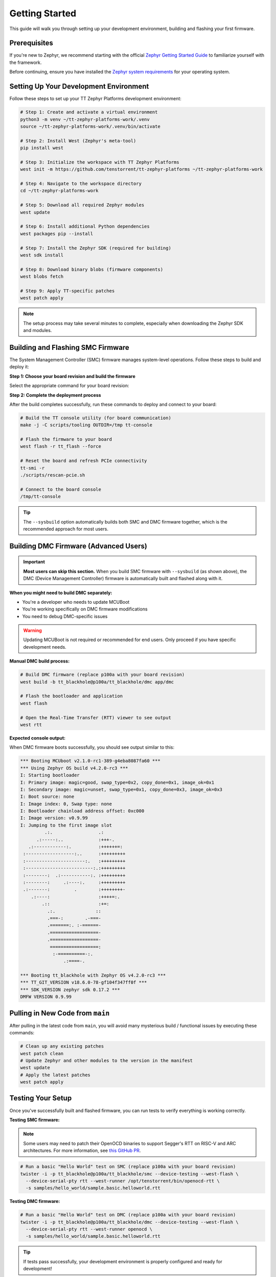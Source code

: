 .. _ttzp_getting_started:

Getting Started
===============

This guide will walk you through setting up your development environment, building and flashing your first firmware.

Prerequisites
-------------

If you're new to Zephyr, we recommend starting with the official
`Zephyr Getting Started Guide <https://docs.zephyrproject.org/latest/develop/getting_started/index.html>`_
to familiarize yourself with the framework.

Before continuing, ensure you have installed the
`Zephyr system requirements <https://docs.zephyrproject.org/latest/develop/getting_started/index.html#install-dependencies>`_
for your operating system.

Setting Up Your Development Environment
---------------------------------------

Follow these steps to set up your TT Zephyr Platforms development environment:

.. code-block:: shell

   # Step 1: Create and activate a virtual environment
   python3 -m venv ~/tt-zephyr-platforms-work/.venv
   source ~/tt-zephyr-platforms-work/.venv/bin/activate

   # Step 2: Install West (Zephyr's meta-tool)
   pip install west

   # Step 3: Initialize the workspace with TT Zephyr Platforms
   west init -m https://github.com/tenstorrent/tt-zephyr-platforms ~/tt-zephyr-platforms-work

   # Step 4: Navigate to the workspace directory
   cd ~/tt-zephyr-platforms-work

   # Step 5: Download all required Zephyr modules
   west update

   # Step 6: Install additional Python dependencies
   west packages pip --install

   # Step 7: Install the Zephyr SDK (required for building)
   west sdk install

   # Step 8: Download binary blobs (firmware components)
   west blobs fetch

   # Step 9: Apply TT-specific patches
   west patch apply

.. note::
   The setup process may take several minutes to complete, especially when downloading the Zephyr SDK and modules.

Building and Flashing SMC Firmware
-----------------------------------

The System Management Controller (SMC) firmware manages system-level operations. Follow these steps to build and deploy it:

**Step 1: Choose your board revision and build the firmware**

Select the appropriate command for your board revision:

.. tabs::
    .. group-tab:: p100a
        .. code-block:: shell

            west build --sysbuild -p -b tt_blackhole@p100a/tt_blackhole/smc app/smc -- -DCONFIG_SHELL=y

    .. group-tab:: p150a
        .. code-block:: shell

            west build --sysbuild -p -b tt_blackhole@p150a/tt_blackhole/smc app/smc -- -DCONFIG_SHELL=y

    .. group-tab:: p150b
        .. code-block:: shell

            west build --sysbuild -p -b tt_blackhole@p150b/tt_blackhole/smc app/smc -- -DCONFIG_SHELL=y

    .. group-tab:: p150c
        .. code-block:: shell

            west build --sysbuild -p -b tt_blackhole@p150c/tt_blackhole/smc app/smc -- -DCONFIG_SHELL=y

    .. group-tab:: p300a
        .. code-block:: shell

            west build --sysbuild -p -b tt_blackhole@p300a/tt_blackhole/smc app/smc -- -DCONFIG_SHELL=y

    .. group-tab:: p300b
        .. code-block:: shell

            west build --sysbuild -p -b tt_blackhole@p300b/tt_blackhole/smc app/smc -- -DCONFIG_SHELL=y

    .. group-tab:: p300c
        .. code-block:: shell

            west build --sysbuild -p -b tt_blackhole@p300c/tt_blackhole/smc app/smc -- -DCONFIG_SHELL=y

**Step 2: Complete the deployment process**

After the build completes successfully, run these commands to deploy and connect to your board:

.. code-block:: shell

    # Build the TT console utility (for board communication)
    make -j -C scripts/tooling OUTDIR=/tmp tt-console

    # Flash the firmware to your board
    west flash -r tt_flash --force

    # Reset the board and refresh PCIe connectivity
    tt-smi -r
    ./scripts/rescan-pcie.sh

    # Connect to the board console
    /tmp/tt-console

.. tip::
   The ``--sysbuild`` option automatically builds both SMC and DMC firmware together, which is the recommended approach for most users.

Building DMC Firmware (Advanced Users)
--------------------------------------

.. important::
   **Most users can skip this section.** When you build SMC firmware with ``--sysbuild`` (as shown above),
   the DMC (Device Management Controller) firmware is automatically built and flashed along with it.

**When you might need to build DMC separately:**

- You're a developer who needs to update MCUBoot
- You're working specifically on DMC firmware modifications
- You need to debug DMC-specific issues

.. warning::
   Updating MCUBoot is not required or recommended for end users. Only proceed if you have specific development needs.

**Manual DMC build process:**

.. code-block:: shell

   # Build DMC firmware (replace p100a with your board revision)
   west build -b tt_blackhole@p100a/tt_blackhole/dmc app/dmc

   # Flash the bootloader and application
   west flash

   # Open the Real-Time Transfer (RTT) viewer to see output
   west rtt

**Expected console output:**

When DMC firmware boots successfully, you should see output similar to this:

.. code-block:: shell

   *** Booting MCUboot v2.1.0-rc1-389-g4eba8087fa60 ***
   *** Using Zephyr OS build v4.2.0-rc3 ***
   I: Starting bootloader
   I: Primary image: magic=good, swap_type=0x2, copy_done=0x1, image_ok=0x1
   I: Secondary image: magic=unset, swap_type=0x1, copy_done=0x3, image_ok=0x3
   I: Boot source: none
   I: Image index: 0, Swap type: none
   I: Bootloader chainload address offset: 0xc000
   I: Image version: v0.9.99
   I: Jumping to the first image slot
            .:.                 .:
         .:-----:..             :+++-.
      .:------------:.          :++++++=:
    :------------------:..      :+++++++++
    :----------------------:.   :+++++++++
    :-------------------------:.:+++++++++
    :--------:  .:-----------:. :+++++++++
    :--------:     .:----:.     :+++++++++
    .:-------:         .        :++++++++-
       .:----:                  :++++=:.
           .::                  :+=:
             .:.               ::
             .===-:        .-===-
             .=======:. :-======-
             .==================-
             .==================-
              ==================:
               :-==========-:.
                   .:====-.

   *** Booting tt_blackhole with Zephyr OS v4.2.0-rc3 ***
   *** TT_GIT_VERSION v18.6.0-78-gf104f347ff0f ***
   *** SDK_VERSION zephyr sdk 0.17.2 ***
   DMFW VERSION 0.9.99

Pulling in New Code from ``main``
---------------------------------

After pulling in the latest code from ``main``, you will avoid many mysterious build / functional issues by executing these commands:

.. code-block:: shell

   # Clean up any existing patches
   west patch clean
   # Update Zephyr and other modules to the version in the manifest
   west update
   # Apply the latest patches
   west patch apply


Testing Your Setup
------------------

Once you've successfully built and flashed firmware, you can run tests to verify everything is working correctly.

**Testing SMC firmware:**

.. note::
   Some users may need to patch their OpenOCD binaries to support Segger's RTT on RISC-V and ARC
   architectures. For more information, see
   `this GitHub PR <https://github.com/zephyrproject-rtos/openocd/pull/66>`_.

.. code-block:: shell

   # Run a basic "Hello World" test on SMC (replace p100a with your board revision)
   twister -i -p tt_blackhole@p100a/tt_blackhole/smc --device-testing --west-flash \
     --device-serial-pty rtt --west-runner /opt/tenstorrent/bin/openocd-rtt \
     -s samples/hello_world/sample.basic.helloworld.rtt

**Testing DMC firmware:**

.. code-block:: shell

   # Run a basic "Hello World" test on DMC (replace p100a with your board revision)
   twister -i -p tt_blackhole@p100a/tt_blackhole/dmc --device-testing --west-flash \
     --device-serial-pty rtt --west-runner openocd \
     -s samples/hello_world/sample.basic.helloworld.rtt

.. tip::
   If tests pass successfully, your development environment is properly configured and ready for development!

Setting Up Development Tools (Optional)
---------------------------------------

If you plan to contribute code to the project, we recommend setting up git hooks to automatically check your code for formatting and compliance issues.

**Install git hooks:**

.. code-block:: shell

   # Run this script from your workspace directory
   tt-zephyr-platforms/scripts/add-git-hooks.sh

.. note::
   These hooks will automatically run before commits and pushes to ensure your code meets project standards.

